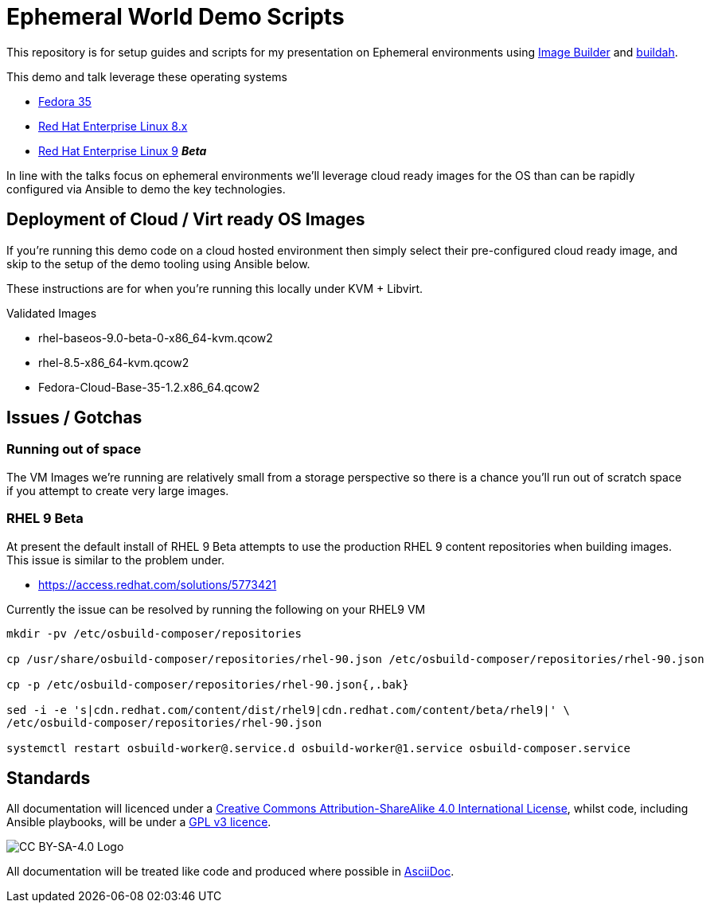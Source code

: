 = Ephemeral World Demo Scripts

This repository is for setup guides and scripts for my presentation on
Ephemeral environments using https://www.osbuild.org/[Image Builder] and https://buildah.io/[buildah].

This demo and talk leverage these operating systems

* https://fedoraproject.org[Fedora 35]
* https://redhat.com[Red Hat Enterprise Linux 8.x]
* https://redhat.com[Red Hat Enterprise Linux 9] *_Beta_*

In line with the talks focus on ephemeral environments we'll leverage cloud ready
images for the OS than can be rapidly configured via Ansible to demo the
key technologies.

== Deployment of Cloud / Virt ready OS Images

If you're running this demo code on a cloud hosted environment then simply select their pre-configured
cloud ready image, and skip to the setup of the demo tooling using Ansible below.

These instructions are for when you're running this locally under KVM + Libvirt.

Validated Images

* rhel-baseos-9.0-beta-0-x86_64-kvm.qcow2 
* rhel-8.5-x86_64-kvm.qcow2
* Fedora-Cloud-Base-35-1.2.x86_64.qcow2 




== Issues / Gotchas

=== Running out of space
The VM Images we're running are relatively small from a storage perspective so there is a chance
you'll run out of scratch space if you attempt to create very large images.


=== RHEL 9 Beta
At present the default install of RHEL 9 Beta attempts to use the production RHEL 9 content
repositories when building images. This issue is similar to the problem under.

* https://access.redhat.com/solutions/5773421

Currently the issue can be resolved by running the following on your RHEL9 VM

[source,bash]
----
mkdir -pv /etc/osbuild-composer/repositories

cp /usr/share/osbuild-composer/repositories/rhel-90.json /etc/osbuild-composer/repositories/rhel-90.json

cp -p /etc/osbuild-composer/repositories/rhel-90.json{,.bak}

sed -i -e 's|cdn.redhat.com/content/dist/rhel9|cdn.redhat.com/content/beta/rhel9|' \
/etc/osbuild-composer/repositories/rhel-90.json

systemctl restart osbuild-worker@.service.d osbuild-worker@1.service osbuild-composer.service
----


== Standards

All documentation will licenced under a http://creativecommons.org/licenses/by-sa/4.0/[Creative Commons Attribution-ShareAlike 4.0 International License],
whilst code, including Ansible playbooks, will be under a link:LICENSE[GPL v3 licence].

image::https://licensebuttons.net/l/by-sa/4.0/88x31.png[CC BY-SA-4.0 Logo]

All documentation will be treated like code and produced where possible in https://docs.asciidoctor.org/asciidoc/latest[AsciiDoc].
